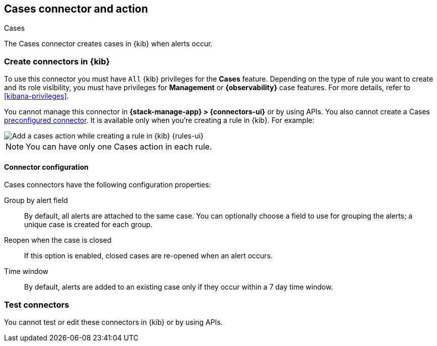 [[cases-action-type]]
== Cases connector and action
++++
<titleabbrev>Cases</titleabbrev>
++++
:frontmatter-description: Add a rule action that creates and updates cases.
:frontmatter-tags-products: [kibana] 
:frontmatter-tags-content-type: [how-to] 
:frontmatter-tags-user-goals: [configure]

The Cases connector creates cases in {kib} when alerts occur.

[float]
[[define-cases-ui]]
=== Create connectors in {kib}

To use this connector you must have `All` {kib} privileges for the *Cases* feature.
Depending on the type of rule you want to create and its role visibility, you must have privileges for *Management* or *{observability}* case features.
For more details, refer to <<kibana-privileges>>.

You cannot manage this connector in *{stack-manage-app} > {connectors-ui}* or by using APIs.
You also cannot create a Cases <<pre-configured-connectors,preconfigured connector>>.
It is available only when you're creating a rule in {kib}.
For example:

[role="screenshot"]
image::management/connectors/images/cases-action.png[Add a cases action while creating a rule in {kib} {rules-ui}]
// NOTE: This is an autogenerated screenshot. Do not edit it directly.

NOTE: You can have only one Cases action in each rule.

[float]
[[cases-connector-configuration]]
==== Connector configuration

Cases connectors have the following configuration properties:

Group by alert field::
By default, all alerts are attached to the same case.
You can optionally choose a field to use for grouping the alerts; a unique case is created for each group.

Reopen when the case is closed::
If this option is enabled, closed cases are re-opened when an alert occurs.

Time window::
By default, alerts are added to an existing case only if they occur within a 7 day time window.

[float]
[[cases-action-configuration]]
=== Test connectors

You cannot test or edit these connectors in {kib} or by using APIs.

